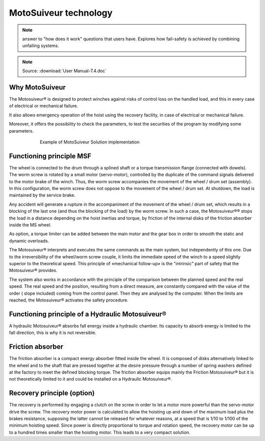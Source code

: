 =======================
MotoSuiveur technology 
=======================

.. note::
    answer to "how does it work" questions that users have. 
    Explores how fail-safety is achieved by combining unfailing systems.

.. note::
	Source: :download:`User Manual-7.4.doc`

Why MotoSuiveur
=================

The Motosuiveur® is designed to protect winches against risks of control loss on the handled load, and this in every case of electrical or mechanical failure.

It also allows emergency operation of the hoist using the recovery facility, in case of electrical or mechanical failure.

Moreover, it offers the possibility to check the parameters, to test the securities of the program by modifying some parameters.

.. figure:: img/ms-tech-01.png
    :figwidth: 600 px
    :align: center  

    Example of MotoSuiveur Solution implementation


Functioning principle MSF
=========================

The wheel is connected to the drum through a splined shaft or a torque transmission flange (connected with dowels). 
The worm screw is rotated by a small motor (servo-motor), controlled by the duplicate of the command signals delivered to the motor brake of the winch. 
Thus, the worm screw accompanies the movement of the wheel / drum set (assembly). 
In this configuration, the worm screw does not oppose to the movement of the wheel / drum set. 
At shutdown, the load is maintained by the service brake.

Any accident will generate a rupture in the accompaniment of the movement of the wheel / drum set, 
which results in a blocking of the last one (and thus the blocking of the load) by the worm screw. 
In such a case, the Motosuiveur®® stops the load in a distance depending on the hoist inertias and torque, 
by friction of the internal disks of the friction absorber inside the MS wheel.

As option, a torque limiter can be added between the main motor and the gear box in order to smooth the static and dynamic overloads.

The Motosuiveur® interprets and executes the same commands as the main system, but independently of this one. 
Due to the irreversibility of the wheel/worm screw couple, it limits the immediate speed of the winch to a speed 
slightly superior to the theoretical speed. This principle of «mechanical follow-up» is the "intrinsic" part of safety that the Motosuiveur® provides.

The system also works in accordance with the principle of the comparison between the planned speed and the real speed. 
The real speed and the position, resulting from a direct measure, are constantly compared with the value of the order 
( slope included) coming from the control panel. Then they are analysed by the computer. When the limits are reached, 
the Motosuiveur® activates the safety procedure.

Functioning principle of a Hydraulic Motosuiveur®
==================================================

A hydraulic Motosuiveur® absorbs fall energy inside a hydraulic chamber. 
Its capacity to absorb energy is limited to the fall direction, this is why it is not reversible.

Friction absorber
==================

The friction absorber is a compact energy absorber fitted inside the wheel. 
It is composed of disks alternatively linked to the wheel and to the shaft that are pressed together 
at the desire pressure through a number of spring washers defined at the factory to meet the defined blocking torque. 
The friction absorber equips mainly the Friction Motosuiveur® but it is not theoretically limited to it and could be installed on a Hydraulic Motosuiveur®.

Recovery principle (option)
============================

The recovery is performed by engaging a clutch on the screw in order to let a motor more powerful than the servo-motor drive the screw.
The recovery motor power is calculated to allow the hoisting up and down of the maximum load plus the brakes resistance, 
supposing the latter cannot be released for whatever reasons, at a speed that is 1/10 to 1/100 of the minimum hoisting speed. 
Since power is directly proportional to torque and rotation speed, the recovery motor can be up to a hundred times smaller than the hoisting motor.
This leads to a very compact solution.
